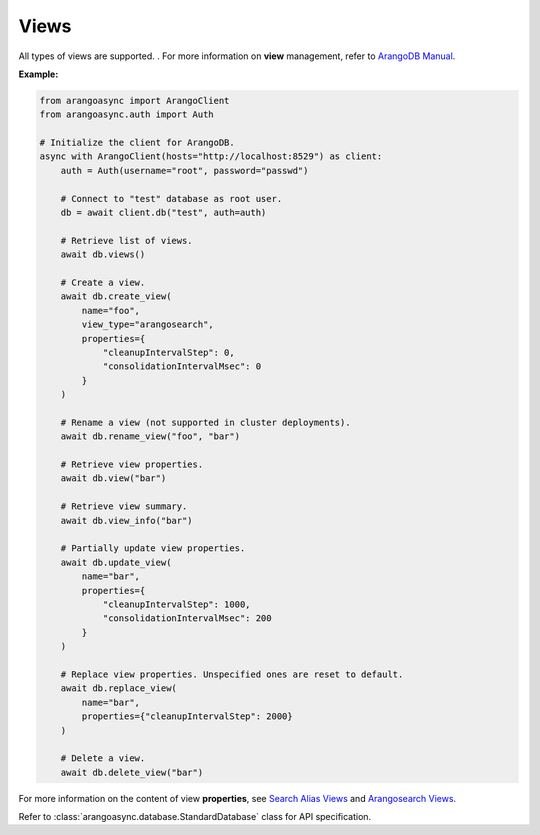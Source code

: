 Views
-----

All types of views are supported. . For more information on **view**
management, refer to `ArangoDB Manual`_.

.. _ArangoDB Manual: https://docs.arangodb.com

**Example:**

.. code-block:: python

    from arangoasync import ArangoClient
    from arangoasync.auth import Auth

    # Initialize the client for ArangoDB.
    async with ArangoClient(hosts="http://localhost:8529") as client:
        auth = Auth(username="root", password="passwd")

        # Connect to "test" database as root user.
        db = await client.db("test", auth=auth)

        # Retrieve list of views.
        await db.views()

        # Create a view.
        await db.create_view(
            name="foo",
            view_type="arangosearch",
            properties={
                "cleanupIntervalStep": 0,
                "consolidationIntervalMsec": 0
            }
        )

        # Rename a view (not supported in cluster deployments).
        await db.rename_view("foo", "bar")

        # Retrieve view properties.
        await db.view("bar")

        # Retrieve view summary.
        await db.view_info("bar")

        # Partially update view properties.
        await db.update_view(
            name="bar",
            properties={
                "cleanupIntervalStep": 1000,
                "consolidationIntervalMsec": 200
            }
        )

        # Replace view properties. Unspecified ones are reset to default.
        await db.replace_view(
            name="bar",
            properties={"cleanupIntervalStep": 2000}
        )

        # Delete a view.
        await db.delete_view("bar")

For more information on the content of view **properties**,
see `Search Alias Views`_ and `Arangosearch Views`_.

.. _Search Alias Views: https://docs.arangodb.com/stable/develop/http-api/views/search-alias-views/
.. _Arangosearch Views: https://docs.arangodb.com/stable/develop/http-api/views/arangosearch-views/

Refer to :class:`arangoasync.database.StandardDatabase` class for API specification.
